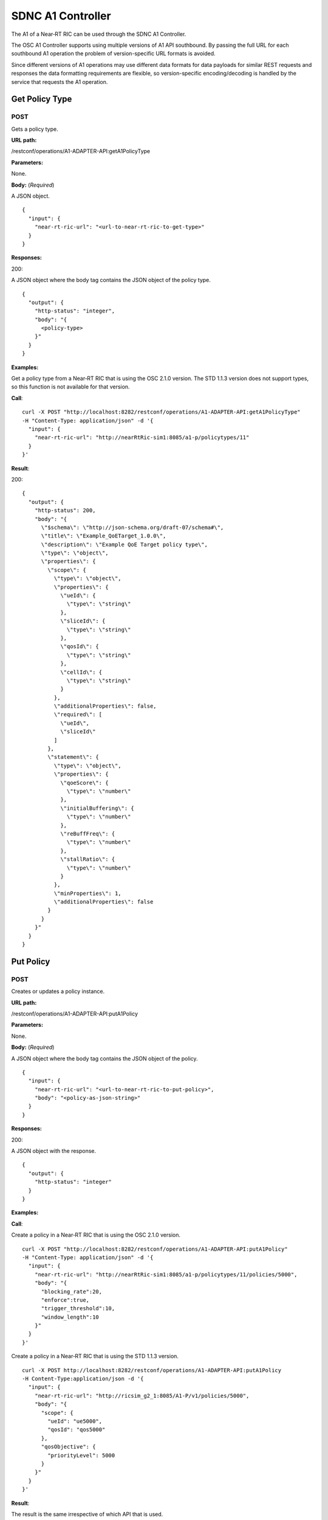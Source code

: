 .. This work is licensed under a Creative Commons Attribution 4.0 International License.
.. http://creativecommons.org/licenses/by/4.0
.. Copyright (C) 2020 Nordix

.. _sdnc-a1-controller-api:

.. |nbsp| unicode:: 0xA0
   :trim:

.. |nbh| unicode:: 0x2011
   :trim:

##################
SDNC A1 Controller
##################

The A1 of a Near |nbh| RT |nbsp| RIC can be used through the SDNC A1 Controller.

The OSC A1 Controller supports using multiple versions of A1 API southbound. By passing the full URL for each southbound
A1 operation the problem of version-specific URL formats is avoided.

Since different versions of A1 operations may use different data formats for data payloads for similar REST requests and
responses the data formatting requirements are flexible, so version-specific encoding/decoding is handled by the service
that requests the A1 operation.

Get Policy Type
~~~~~~~~~~~~~~~

POST
++++

Gets a policy type.

**URL path:**

/restconf/operations/A1-ADAPTER-API:getA1PolicyType

**Parameters:**

None.

**Body:** (*Required*)

A JSON object. ::

  {
    "input": {
      "near-rt-ric-url": "<url-to-near-rt-ric-to-get-type>"
    }
  }

**Responses:**

200:

A JSON object where the body tag contains the JSON object of the policy type. ::

  {
    "output": {
      "http-status": "integer",
      "body": "{
        <policy-type>
      }"
    }
  }

**Examples:**

Get a policy type from a Near |nbh| RT |nbsp| RIC that is using the OSC 2.1.0 version. The STD 1.1.3 version does not
support types, so this function is not available for that version.

**Call**: ::

    curl -X POST "http://localhost:8282/restconf/operations/A1-ADAPTER-API:getA1PolicyType"
    -H "Content-Type: application/json" -d '{
      "input": {
        "near-rt-ric-url": "http://nearRtRic-sim1:8085/a1-p/policytypes/11"
      }
    }'

**Result**:

200: ::

  {
    "output": {
      "http-status": 200,
      "body": "{
        \"$schema\": \"http://json-schema.org/draft-07/schema#\",
        \"title\": \"Example_QoETarget_1.0.0\",
        \"description\": \"Example QoE Target policy type\",
        \"type\": \"object\",
        \"properties\": {
          \"scope\": {
            \"type\": \"object\",
            \"properties\": {
              \"ueId\": {
                \"type\": \"string\"
              },
              \"sliceId\": {
                \"type\": \"string\"
              },
              \"qosId\": {
                \"type\": \"string\"
              },
              \"cellId\": {
                \"type\": \"string\"
              }
            },
            \"additionalProperties\": false,
            \"required\": [
              \"ueId\",
              \"sliceId\"
            ]
          },
          \"statement\": {
            \"type\": \"object\",
            \"properties\": {
              \"qoeScore\": {
                \"type\": \"number\"
              },
              \"initialBuffering\": {
                \"type\": \"number\"
              },
              \"reBuffFreq\": {
                \"type\": \"number\"
              },
              \"stallRatio\": {
                \"type\": \"number\"
              }
            },
            \"minProperties\": 1,
            \"additionalProperties\": false
          }
        }
      }"
    }
  }

Put Policy
~~~~~~~~~~

POST
++++

Creates or updates a policy instance.

**URL path:**

/restconf/operations/A1-ADAPTER-API:putA1Policy

**Parameters:**

None.

**Body:** (*Required*)

A JSON object where the body tag contains the JSON object of the policy. ::

  {
    "input": {
      "near-rt-ric-url": "<url-to-near-rt-ric-to-put-policy>",
      "body": "<policy-as-json-string>"
    }
  }

**Responses:**

200:

A JSON object with the response. ::

  {
    "output": {
      "http-status": "integer"
    }
  }

**Examples:**

**Call**:

Create a policy in a Near |nbh| RT |nbsp| RIC that is using the OSC 2.1.0 version. ::

    curl -X POST "http://localhost:8282/restconf/operations/A1-ADAPTER-API:putA1Policy"
    -H "Content-Type: application/json" -d '{
      "input": {
        "near-rt-ric-url": "http://nearRtRic-sim1:8085/a1-p/policytypes/11/policies/5000",
        "body": "{
          "blocking_rate":20,
          "enforce":true,
          "trigger_threshold":10,
          "window_length":10
        }"
      }
    }'

Create a policy in a Near |nbh| RT |nbsp| RIC that is using the STD 1.1.3 version. ::

    curl -X POST http://localhost:8282/restconf/operations/A1-ADAPTER-API:putA1Policy
    -H Content-Type:application/json -d '{
      "input": {
        "near-rt-ric-url": "http://ricsim_g2_1:8085/A1-P/v1/policies/5000",
        "body": "{
          "scope": {
            "ueId": "ue5000",
            "qosId": "qos5000"
          },
          "qosObjective": {
            "priorityLevel": 5000
          }
        }"
      }
    }'

**Result**:

The result is the same irrespective of which API that is used.

200: ::

  {
    "output": {
      "http-status": 200
    }
  }

Get Policy
~~~~~~~~~~

POST
++++

Gets a policy instance.

**URL path:**

/restconf/operations/A1-ADAPTER-API:getA1Policy

**Parameters:**

None.

**Body:** (*Required*)

A JSON object. ::

  {
    "input": {
      "near-rt-ric-url": "<url-to-near-rt-ric-to-get-policy>"
    }
  }

**Responses:**

200:
  A JSON object where the body tag contains the JSON object of the policy. ::

    {
      "output": {
        "http-status": "integer",
        "body": "{
          <result>
        }"
      }
    }

**Examples:**

**Call**:

Get **all** policy IDs from a Near |nbh| RT |nbsp| RIC that is using the OSC 2.1.0 version. ::

    curl -X POST http://localhost:8282/restconf/operations/A1-ADAPTER-API:getA1Policy
    -H Content-Type:application/json -d '{
      "input": {
        "near-rt-ric-url":"http://ricsim_g1_1:8085/a1-p/policytypes/11/policies"
      }
    }'

Get **all** policy IDs from a Near |nbh| RT |nbsp| RIC that is using the STD 1.1.3 version. ::

    curl -X POST http://localhost:8282/restconf/operations/A1-ADAPTER-API:getA1Policy
    -H Content-Type:application/json -d '{
      "input": {
        "near-rt-ric-url":"http://ricsim_g2_1:8085/A1-P/v1/policies"
      }
    }'

**Result**:

The result is the same irrespective of which API that is used.

200: ::

  {
    "output": {
      "http-status":200,
      "body":"[
        \"5000\",
          .
          .
          .
        \"6000\"
      ]"
    }
  }

**Call**:

Get **a specific** policy from a Near |nbh| RT |nbsp| RIC that is using the OSC 2.1.0 version. ::

    curl -X POST "http://localhost:8282/restconf/operations/A1-ADAPTER-API:getA1Policy"
    -H "Content-Type: application/json" -d '{
      "input": {
        "near-rt-ric-url": "http://nearRtRic-sim1:8085/a1-p/policytypes/11/policies/5000"
      }
    }'

Get **a specific** policy from a Near |nbh| RT |nbsp| RIC that is using the STD 1.1.3 version. ::

    curl -X POST http://localhost:8282/restconf/operations/A1-ADAPTER-API:getA1PolicyType
    -H Content-Type:application/json -d '{
      "input": {
        "near-rt-ric-url":"http://ricsim_g2_1:8085/A1-P/v1/policies/5000"
      }
    }'

**Result**:

The result is the same irrespective of which API that is used.

200: ::

  {
    "output": {
      "http-status": 200,
      "body": "{
        \"blocking_rate\": 20,
        \"enforce\": true,
        \"trigger_threshold\": 10,
        \"window_length\": 10
      }"
    }
  }

Delete Policy
~~~~~~~~~~~~~

POST
++++

Deletes a policy instance.

**URL path:**

/restconf/operations/A1-ADAPTER-API:deleteA1Policy

**Parameters:**

None.

**Body:** (*Required*)

A JSON object. ::

  {
    "input": {
      "near-rt-ric-url": "<url-to-near-rt-ric-to-delete-policy>"
    }
  }

**Responses:**

200:

A JSON object with the response. ::

  {
    "output": {
      "http-status": "integer"
    }
  }

**Examples:**

**Call**:

Delete a policy from a Near |nbh| RT |nbsp| RIC that is using the OSC 2.1.0 version. ::

    curl -X POST "http://localhost:8282/restconf/operations/A1-ADAPTER-API:deleteA1Policy"
    -H "Content-Type: application/json" -d '{
      "input": {
        "near-rt-ric-url": "http://nearRtRic-sim1:8085/a1-p/policytypes/11/policies/5000"
      }
    }'

Delete a policy from a Near |nbh| RT |nbsp| RIC that is using the STD 1.1.3 version. ::

    curl -X POST "http://localhost:8282/restconf/operations/A1-ADAPTER-API:deleteA1Policy"
    -H "Content-Type: application/json" -d '{
      "input": {
        "near-rt-ric-url": "http://ricsim_g2_1:8085/A1-P/v1/policies/5000"
      }
    }'

**Result**:

The result is the same irrespective of which API that is used.

200: ::

  {
    "output": {
      "http-status": 202
    }
  }

Get Policy Status
~~~~~~~~~~~~~~~~~

POST
++++

Get the status of a policy instance.

**URL path:**

/restconf/operations/A1-ADAPTER-API:getA1PolicyStatus

**Parameters:**

None.

**Body:** (*Required*)

A JSON object. ::

  {
    "input": {
      "near-rt-ric-url": "<url-to-near-rt-ric-to-get-policy-status>"
    }
  }

**Responses:**

200:

A JSON object where the body tag contains the JSON object with the policy status according to the API version used. ::

  {
    "output": {
      "http-status": "integer",
      "body": "{
        <policy-status-object>
      }"
    }
  }

**Examples:**

**Call**:

Get the policy status for a specific policy from a Near |nbh| RT |nbsp| RIC that is using the OSC 2.1.0 version. ::

    curl -X POST "http://localhost:8282/restconf/operations/A1-ADAPTER-API:getA1PolicyStatus"
    -H "Content-Type: application/json" -d '{
      "input": {
        "near-rt-ric-url": "http://nearRtRic-sim1:8085/a1-p/policytypes/11/policies/5000/status"
      }
    }'

**Result**:

200: ::

  {
    "output": {
      "http-status": 200,
      "body": "{
        \"instance_status\": \"IN EFFECT\",
        \"has_been_deleted\": \"true\",
        \"created_at\": \"Wed, 01 Apr 2020 07:45:45 GMT\"
      }"
    }
  }

**Call**:

Get the policy status for a specific policy from a Near |nbh| RT |nbsp| RIC that is using the STD 1.1.3 version. ::

    curl -X POST "http://localhost:8282/restconf/operations/A1-ADAPTER-API:getA1PolicyStatus"
    -H "Content-Type: application/json" -d '{
      "input": {
        "near-rt-ric-url": "http://ricsim_g2_1:8085/A1-P/v1/policies/5000/status"
      }
    }'

**Result**:

200: ::

  {
    "output": {
      "http-status": 200,
      "body": "{
        \"enforceStatus\": \"UNDEFINED\"
      }"
    }
  }
